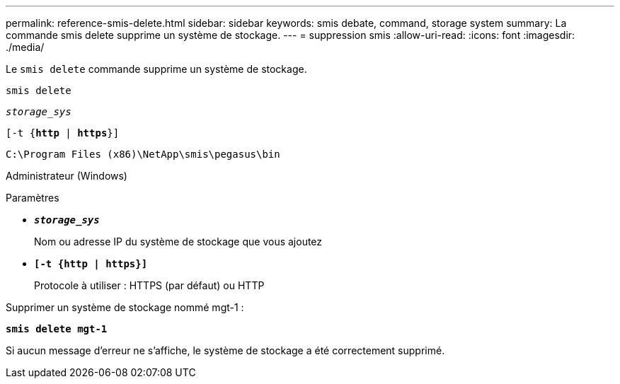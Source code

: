 ---
permalink: reference-smis-delete.html 
sidebar: sidebar 
keywords: smis debate, command, storage system 
summary: La commande smis delete supprime un système de stockage. 
---
= suppression smis
:allow-uri-read: 
:icons: font
:imagesdir: ./media/


[role="lead"]
Le `smis delete` commande supprime un système de stockage.

`smis delete`

`_storage_sys_`

`[-t {*http* | *https*}]`

`C:\Program Files (x86)\NetApp\smis\pegasus\bin`

Administrateur (Windows)

.Paramètres
* `*_storage_sys_*`
+
Nom ou adresse IP du système de stockage que vous ajoutez

* `*[-t {http | https}]*`
+
Protocole à utiliser : HTTPS (par défaut) ou HTTP



Supprimer un système de stockage nommé mgt-1 :

`*smis delete mgt-1*`

Si aucun message d'erreur ne s'affiche, le système de stockage a été correctement supprimé.
